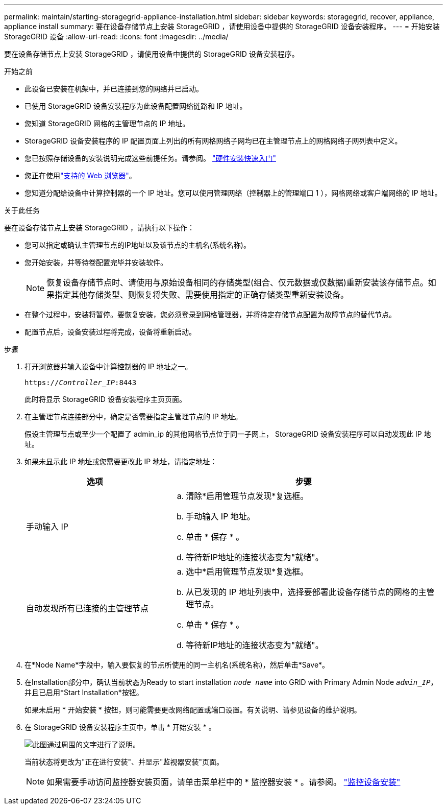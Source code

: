 ---
permalink: maintain/starting-storagegrid-appliance-installation.html 
sidebar: sidebar 
keywords: storagegrid, recover, appliance, appliance install 
summary: 要在设备存储节点上安装 StorageGRID ，请使用设备中提供的 StorageGRID 设备安装程序。 
---
= 开始安装 StorageGRID 设备
:allow-uri-read: 
:icons: font
:imagesdir: ../media/


[role="lead"]
要在设备存储节点上安装 StorageGRID ，请使用设备中提供的 StorageGRID 设备安装程序。

.开始之前
* 此设备已安装在机架中，并已连接到您的网络并已启动。
* 已使用 StorageGRID 设备安装程序为此设备配置网络链路和 IP 地址。
* 您知道 StorageGRID 网格的主管理节点的 IP 地址。
* StorageGRID 设备安装程序的 IP 配置页面上列出的所有网格网络子网均已在主管理节点上的网格网络子网列表中定义。
* 您已按照存储设备的安装说明完成这些前提任务。请参阅。 https://docs.netapp.com/us-en/storagegrid-appliances/installconfig/index.html["硬件安装快速入门"^]
* 您正在使用link:../admin/web-browser-requirements.html["支持的 Web 浏览器"]。
* 您知道分配给设备中计算控制器的一个 IP 地址。您可以使用管理网络（控制器上的管理端口 1 ），网格网络或客户端网络的 IP 地址。


.关于此任务
要在设备存储节点上安装 StorageGRID ，请执行以下操作：

* 您可以指定或确认主管理节点的IP地址以及该节点的主机名(系统名称)。
* 您开始安装，并等待卷配置完毕并安装软件。
+

NOTE: 恢复设备存储节点时、请使用与原始设备相同的存储类型(组合、仅元数据或仅数据)重新安装该存储节点。如果指定其他存储类型、则恢复将失败、需要使用指定的正确存储类型重新安装设备。

* 在整个过程中，安装将暂停。要恢复安装，您必须登录到网格管理器，并将待定存储节点配置为故障节点的替代节点。
* 配置节点后，设备安装过程将完成，设备将重新启动。


.步骤
. 打开浏览器并输入设备中计算控制器的 IP 地址之一。
+
`https://_Controller_IP_:8443`

+
此时将显示 StorageGRID 设备安装程序主页页面。

. 在主管理节点连接部分中，确定是否需要指定主管理节点的 IP 地址。
+
假设主管理节点或至少一个配置了 admin_ip 的其他网格节点位于同一子网上， StorageGRID 设备安装程序可以自动发现此 IP 地址。

. 如果未显示此 IP 地址或您需要更改此 IP 地址，请指定地址：
+
[cols="1a,2a"]
|===
| 选项 | 步骤 


 a| 
手动输入 IP
 a| 
.. 清除*启用管理节点发现*复选框。
.. 手动输入 IP 地址。
.. 单击 * 保存 * 。
.. 等待新IP地址的连接状态变为"就绪"。




 a| 
自动发现所有已连接的主管理节点
 a| 
.. 选中*启用管理节点发现*复选框。
.. 从已发现的 IP 地址列表中，选择要部署此设备存储节点的网格的主管理节点。
.. 单击 * 保存 * 。
.. 等待新IP地址的连接状态变为"就绪"。


|===
. 在*Node Name*字段中，输入要恢复的节点所使用的同一主机名(系统名称)，然后单击*Save*。
. 在Installation部分中，确认当前状态为Ready to start installation `_node name_` into GRID with Primary Admin Node `_admin_IP_`，并且已启用*Start Installation*按钮。
+
如果未启用 * 开始安装 * 按钮，则可能需要更改网络配置或端口设置。有关说明、请参见设备的维护说明。

. 在 StorageGRID 设备安装程序主页中，单击 * 开始安装 * 。
+
image::../media/appliance_installer_home_start_installation_enabled.gif[此图通过周围的文字进行了说明。]

+
当前状态将更改为"正在进行安装"、并显示"监视器安装"页面。

+

NOTE: 如果需要手动访问监控器安装页面，请单击菜单栏中的 * 监控器安装 * 。请参阅。 https://docs.netapp.com/us-en/storagegrid-appliances/installconfig/monitoring-appliance-installation.html["监控设备安装"^]


